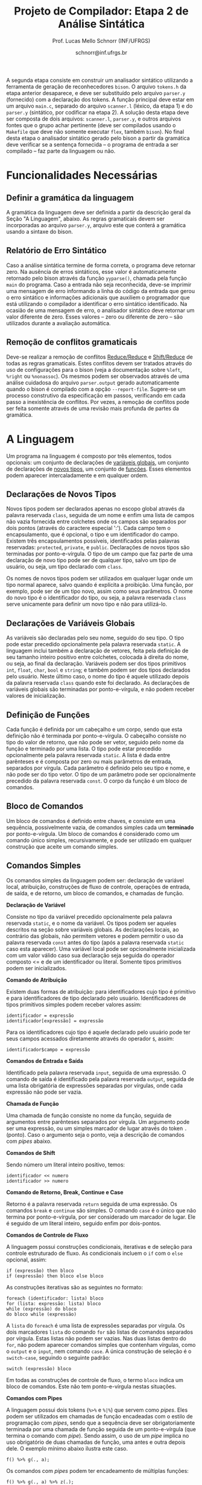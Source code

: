 # -*- coding: utf-8 -*-
# -*- mode: org -*-

#+Title: Projeto de Compilador: Etapa 2 de *Análise Sintática*
#+Author: Prof. Lucas Mello Schnorr (INF/UFRGS)
#+Date: schnorr@inf.ufrgs.br

#+LATEX_CLASS: article
#+LATEX_CLASS_OPTIONS: [10pt, twocolumn, a4paper]
#+LATEX_HEADER: \input{org-babel.tex}

#+OPTIONS: toc:nil
#+STARTUP: overview indent
#+TAGS: Lucas(L) noexport(n) deprecated(d)
#+EXPORT_SELECT_TAGS: export
#+EXPORT_EXCLUDE_TAGS: noexport

A segunda etapa consiste em construir um analisador sintático
utilizando a ferramenta de geração de reconhecedores =bison=. O arquivo
=tokens.h= da etapa anterior desaparece, e deve ser substituído pelo
arquivo =parser.y= (fornecido) com a declaração dos tokens. A função
principal deve estar em um arquivo =main.c=, separado do arquivo
=scanner.l= (léxico, da etapa 1) e do =parser.y= (sintático, por codificar
na etapa 2). A solução desta etapa deve ser composta de dois arquivos:
=scanner.l=, =parser.y=, e outros arquivos fontes que o grupo achar
pertinente (deve ser compilados usando o =Makefile= que deve não somente
executar =flex=, também =bison=).  No final desta etapa o analisador
sintático gerado pelo bison a partir da gramática deve verificar se a
sentença fornecida -- o programa de entrada a ser compilado -- faz
parte da linguagem ou não.

* Funcionalidades Necessárias
** Definir a gramática da linguagem

A gramática da linguagem deve ser definida a partir da descrição geral
da Seção "A Linguagem", abaixo. As regras gramaticais devem ser
incorporadas ao arquivo =parser.y=, arquivo este que conterá a gramática
usando a sintaxe do bison.

** Relatório de Erro Sintático

Caso a análise sintática termine de forma correta, o programa deve
retornar zero. Na ausência de erros sintáticos, esse valor é
automaticamente retornado pelo bison através da função =yyparse()=,
chamada pela função =main= do programa. Caso a entrada não seja
reconhecida, deve-se imprimir uma mensagem de erro informando a linha
do código da entrada que gerou o erro sintático e informações
adicionais que auxiliem o programador que está utilizando o compilador
a identificar o erro sintático identificado.  Na ocasião de uma
mensagem de erro, o analisador sintático deve retornar um valor
diferente de zero. Esses valores -- zero ou diferente de zero -- são
utilizados durante a avaliação automática.

** Remoção de conflitos gramaticais

Deve-se realizar a remoção de conflitos [[http://www.gnu.org/software/bison/manual/html_node/Reduce_002fReduce.html][Reduce/Reduce]] e [[http://www.gnu.org/software/bison/manual/html_node/Shift_002fReduce.html][Shift/Reduce]]
de todas as regras gramaticais. Estes conflitos devem ser tratados
através do uso de configurações para o bison (veja a documentação
sobre =%left=, =%right= ou =%nonassoc=). Os mesmos podem ser observados
através de uma análise cuidadosa do arquivo =parser.output= gerado
automaticamente quando o bison é compilado com a opção =--report-file=.
Sugere-se um processo construtivo da especificação em passos,
verificando em cada passo a inexistência de conflitos. Por vezes, a
remoção de conflitos pode ser feita somente através de uma revisão
mais profunda de partes da gramática.

** Enriquecimento da tabela de símbolos                           :noexport:

Uma vez que vários lexemas da entrada podem representar =tokens= de
tipos diferentes, a tabela de símbolos deve ser alterada de forma que
a _chave_ de cada uma das entradas seja a combinação entre o lexema e o tipo do =token=.  O tipo de um
determinado =token= pode ser somente um dentre as seguintes constantes.
Elas estão definidas no arquivo =main.h= do repositório e podem
ser livremente utilizadas em qualquer parte do código.

#+latex: {\small
#+BEGIN_EXAMPLE
#define POA_LIT_INT    1
#define POA_LIT_FLOAT  2
#define POA_LIT_CHAR   3
#define POA_LIT_STRING 4
#define POA_LIT_BOOL   5
#define POA_IDENT      6
#+END_EXAMPLE
#+latex: }

O _conteúdo_ de cada entrada na tabela de símbolos deve ter pelo menos
três campos: número da linha da última ocorrência do lexema, o tipo do
=token= da última ocorrência, e o valor do token convertido para o tipo
apropriado (inteiro =int=, ponto-flutuante =float=, caractere =char=,
booleano =bool= ou cadeia de caracteres =char*=). O segundo campo,
representado pelo tipo do =token= deve ser o mesmo utilizado na chave da
entrada.

O valor do token é um campo que pode assumir diferentes tipos: uma
possibilidade é utilizar a construção =union= da linguagem C para conter
os diferentes tipos possíveis para os símbolos. A conversão deve ser
feita utilizando funções tais como =atoi=, no caso de números inteiros,
e =atof=, no caso de ponto-flutuantes. Os tipos caractere e cadeia de
caracteres não devem conter aspas (simples ou duplas) no campo valor
(e devem ser duplicados com =strdup=).

** Associação de valor ao =token= (=yylval=)                          :noexport:

O analisador léxico é o responsável pela criação da entrada na tabela
de símbolos para um determinado =token= que acaba de ser
reconhecido. Nesta etapa, deve-se associar um ponteiro para a
estrutura de dados que representa o conteúdo da entrada na tabela de
símbolos ao =token= correspondente. Esta associação deve ser feita pelo
analisador léxico (ou seja, no arquivo =scanner.l=).

Ela é realizada através do uso da variável global =yylval= [1] que é
usada pelo =flex= para dar um ``valor'' ao =token=, além do identificador
(um número inteiro, como na E1) retornado imediatamente após o
reconhecimento. Como esta variável global pode ser configurada com a
diretiva =%union=, sugere-se o uso do campo =valor_lexico= para a
associação. Portanto, a associação deverá ser feita através de uma
atribuição para a variável =yylval.valor_lexico=. O tipo do
=valor_lexico= deve ser um ponteiro para uma entrada na tabela
de símbolos.

[1]: http://www.gnu.org/software/bison/manual/html_node/Token-Values.html

** Listar o conteúdo tabela de símbolos                           :noexport:

Implementar a função =comp_print_table= para listar _todas_ as entradas da
tabela de símbolos. Utilize a função =void
cc_dict_etapa_2_print_entrada (char *key, int line, int tipo)= para
imprimir uma entrada. Esta função será utilizada na avaliação para
averiguar se a solução preenche a tabela de símbolos.

** Adicionar produções gramaticais de erro                        :noexport:

Considerando a descrição da linguagem apresentada na
Seção~\ref{sec.descricao}, o grupo deve identificar pelo menos {\bf
três} situações comuns de erros sintáticos que o usuário possa
cometer, adicionando produções gramaticais que capturam
automaticamente estes erros durante o processo de análise
sintática. Caso eles ocorram, o compilador deve terminar da mesma
forma que terminaria para uma situação de erro não prevista, com
comportamento idêntico ao descrito na próxima
subseção~\ref{sec.relatorio}.
* A Linguagem

Um programa na linguagem é composto por três elementos, todos
opcionais: um conjunto de declarações de _variáveis globais_, um
conjunto de declarações de _novos tipos_, um conjunto de _funções_. Esses
elementos podem aparecer intercaladamente e em qualquer ordem.

** Declarações de Novos Tipos

Novos tipos podem ser declarados apenas no escopo global através da
palavra reservada =class=, seguida de um nome e enfim uma lista de
campos não vazia fornecida entre colchetes onde os campos são
separados por dois pontos (através do caractere especial ':'). Cada
campo tem o encapsulamento, que é opcional, o tipo e um identificador
do campo.  Existem três encapsulamentos possíveis, identificados pelas
palavras reservadas: =protected=, =private=, e =public=. Declarações de
novos tipos são terminadas por ponto-e-vírgula. O tipo de um campo que
faz parte de uma declaração de novo tipo pode ser de qualquer tipo,
salvo um tipo de usuário, ou seja, um tipo declarado com =class=.

Os nomes de novos tipos podem ser utilizados em qualquer lugar onde um
tipo normal aparece, salvo quando é explícita a proibição. Uma função,
por exemplo, pode ser de um tipo novo, assim como seus parâmetros. O
nome do novo tipo é o identificador do tipo, ou seja, a palavra
reservada =class= serve unicamente para definir um novo tipo e não para
utilizá-lo.

** Declarações de Variáveis Globais

As variáveis são declaradas pelo seu nome, seguido do seu tipo. O tipo
pode estar precedido opcionalmente pela palavra reservada =static=. A
linguagem inclui também a declaração de vetores, feita pela definição
de seu tamanho inteiro positivo entre colchetes, colocada à direita do
nome, ou seja, ao final da declaração.  Variáveis podem ser dos tipos
primitivos =int=, =float=, =char=, =bool= e =string=; e também podem ser dos
tipos declarados pelo usuário. Neste último caso, o nome do tipo é
aquele utilizado depois da palavra reservada =class= quando este foi
declarado.  As declarações de variáveis globais são terminadas por
ponto-e-vírgula, e não podem receber valores de inicialização.

** Definição de Funções

Cada função é definida por um cabeçalho e um corpo, sendo que esta
definição não é terminada por ponto-e-vírgula. O cabeçalho consiste no
tipo do valor de retorno, que não pode ser vetor,
seguido pelo nome da função e terminado por
uma lista.  O tipo pode estar precedido opcionalmente pela palavra
reservada =static=.  A lista é dada entre parênteses e é composta por
zero ou mais parâmetros de entrada, separados por vírgula. Cada
parâmetro é definido pelo seu tipo e nome, e não pode ser do tipo
vetor. O tipo de um parâmetro pode ser opcionalmente precedido da
palavra reservada =const=. O corpo da função é um bloco de comandos.

** Bloco de Comandos

Um bloco de comandos é definido entre chaves, e consiste em uma
sequência, possivelmente vazia, de comandos simples cada um *terminado*
por ponto-e-vírgula.  Um bloco de comandos é considerado como um
comando único simples, recursivamente, e pode ser utilizado em
qualquer construção que aceite um comando simples.

** Comandos Simples

Os comandos simples da linguagem podem ser: declaração de variável
local, atribuição, construções de fluxo de controle, operações de
entrada, de saída, e de retorno, um bloco de comandos, e chamadas de
função.

#+BEGIN_CENTER
*Declaração de Variável*
#+END_CENTER
Consiste no tipo da variável precedido opcionalmente pela palavra
reservada =static=, e o nome da variável. Os tipos podem ser aqueles
descritos na seção sobre variáveis globais. As declarações locais, ao
contrário das globais, não permitem vetores e podem permitir o uso da
palavra reservada =const= antes do tipo (após a palavra reservada =static=
caso esta aparecer). Uma variável local pode ser opcionalmente
inicializada com um valor válido caso sua declaração seja seguida do
operador composto <= e de um identificador ou literal. Somente tipos
primitivos podem ser inicializados.

#+BEGIN_CENTER
*Comando de Atribuição*
#+END_CENTER
Existem duas formas de atribuição: para identificadores cujo tipo é
primitivo e para identificadores de tipo declarado pelo
usuário. Identificadores de tipos primitivos simples podem receber
valores assim:
#+BEGIN_EXAMPLE
identificador = expressão
identificador[expressão] = expressão
#+END_EXAMPLE
Para os identificadores cujo tipo é aquele declarado pelo usuário pode
ter seus campos acessados diretamente através do operador =$=, assim:
#+BEGIN_EXAMPLE
identificador$campo = expressão
#+END_EXAMPLE

#+BEGIN_CENTER
*Comandos de Entrada e Saída*
#+END_CENTER
Identificado pela palavra reservada =input=, seguida de uma expressão.
O comando de saída é identificado pela palavra reservada =output=,
seguida de uma lista obrigatória de expressões separadas por vírgulas,
onde cada expressão não pode ser vazia.

#+BEGIN_CENTER
*Chamada de Função*
#+END_CENTER
Uma chamada de função consiste no nome da função, seguida de
argumentos entre parênteses separados por vírgula. Um argumento pode
ser uma expressão, ou um simples marcador de lugar através do token =.=
(ponto). Caso o argumento seja o ponto, veja a descrição de comandos
com /pipes/ abaixo.

#+BEGIN_CENTER
*Comandos de Shift*
#+END_CENTER
Sendo número um literal inteiro positivo, temos:
#+BEGIN_EXAMPLE
identificador << numero
identificador >> numero
#+END_EXAMPLE

#+BEGIN_CENTER
*Comando de Retorno, Break, Continue e Case*
#+END_CENTER

Retorno é a palavra reservada =return= seguida de uma expressão. Os
comandos =break= e =continue= são simples. O comando =case= é o único que
não termina por ponto-e-vírgula, por ser considerado um marcador de
lugar. Ele é seguido de um literal inteiro, seguido enfim por
dois-pontos.

#+BEGIN_CENTER
*Comandos de Controle de Fluxo*
#+END_CENTER
A linguagem possui construções condicionais, iterativas e de seleção para
controle estruturado de fluxo. As condicionais incluem o =if= com o =else=
opcional, assim:
#+BEGIN_EXAMPLE
if (expressão) then bloco
if (expressão) then bloco else bloco
#+END_EXAMPLE
As construções iterativas são as seguintes no formato:
#+BEGIN_EXAMPLE
foreach (identificador: lista) bloco
for (lista: expressão: lista) bloco
while (expressão) do bloco
do bloco while (expressão)
#+END_EXAMPLE
A =lista= do =foreach= é uma lista de expressões separadas por vírgula. Os
dois marcadores =lista= do comando =for= são listas de comandos separados
por vírgula. Estas listas não podem ser vazias. Nas duas listas dentro
do =for=, não podem aparecer comandos simples que contenham vírgulas,
como o =output= e o =input=, nem comando =case=.  A única construção de
seleção é o =switch-case=, seguindo o seguinte padrão:
#+BEGIN_EXAMPLE
switch (expressão) bloco
#+END_EXAMPLE

Em todas as construções de controle de fluxo, o termo =bloco= indica um
bloco de comandos. Este não tem ponto-e-vírgula nestas situações.

# =foreach=
# =switch= / =case=
# =break=
# =continue=
# =while do=
# =do while=
# if then else

#+BEGIN_CENTER
*Comandos com Pipes*
#+END_CENTER

A linguagem possui dois tokens (=%>%= e =%|%=) que servem como /pipes/. Eles
podem ser utilizados em chamadas de função encadeadas com o estilo de
programação com /pipes/, sendo que a sequência deve ser obrigatoriamente
terminada por uma chamada de função seguida de um ponto-e-vírgula (que
termina o comando com /pipe/). Sendo assim, o uso de um /pipe/ implica no
uso obrigatório de duas chamadas de função, uma antes e outra depois
dele. O exemplo mínimo abaixo ilustra este caso.

#+BEGIN_EXAMPLE
f() %>% g(., a);
#+END_EXAMPLE

Os comandos com /pipes/ podem ter encadeamento de múltiplas funções:

#+BEGIN_EXAMPLE
f() %>% g(., a) %>% z(.);
#+END_EXAMPLE

E também podem ser utilizados em atribuições:

#+BEGIN_EXAMPLE
a = f() %>% g(., a) %|% z(.);
#+END_EXAMPLE

** Expr. Aritméticas, Lógicas, e com /Pipes/

As expressões podem ser de três tipos: aritméticas, lógicas, e com
/pipes/. As expressões aritméticas podem ter como operandos: (a)
identificadores, opcionalmente seguidos de expressão inteira entre
colchetes, para acesso a vetores; (b) literais numéricos como inteiro
e ponto-flutuante; (c) chamada de função. As expressões aritméticas
podem ser formadas recursivamente com operadores aritméticos, assim
como permitem o uso de parênteses para forçar uma associatividade
diferente daquela tradicional, à esquerda.

Expressões lógicas podem ser formadas através dos operadores
relacionais aplicados a expressões aritméticas, ou de operadores
lógicos aplicados a expressões lógicas, recursivamente. Outras
expressões podem ser formadas considerando variáveis lógicas do tipo
=bool=.  Nesta etapa do trabalho não há distinção alguma entre
expressões aritméticas, inteiras, de caracteres ou lógicas.  A
descrição sintática deve aceitar qualquer operadores e subexpressão de
um desses tipos como válidos, deixando para a análise semântica das
próximas etapas do projeto a tarefa de verificar a validade dos
operandos e operadores.

As expressões com /pipes/ podem ser vistas como os comandos com /pipes/,
detalhado na seção anterior.

* Anexo - Arquivo =main.c=

#+BEGIN_SRC C :tangle main.c
/*
Função principal para impressão de tokens.

Este arquivo será posterioremente substituído, não acrescente nada.
*/
#include <stdio.h>
#include "parser.h"

int main (int argc, char **argv)
{
  return yyparse();
}
#+END_SRC

* Anexo - Arquivo =parser.y= inicial

#+BEGIN_SRC txt :tangle parser.y
%token TK_PR_INT
%token TK_PR_FLOAT
%token TK_PR_BOOL
%token TK_PR_CHAR
%token TK_PR_STRING
%token TK_PR_IF
%token TK_PR_THEN
%token TK_PR_ELSE
%token TK_PR_WHILE
%token TK_PR_DO
%token TK_PR_INPUT
%token TK_PR_OUTPUT
%token TK_PR_RETURN
%token TK_PR_CONST
%token TK_PR_STATIC
%token TK_PR_FOREACH
%token TK_PR_FOR
%token TK_PR_SWITCH
%token TK_PR_CASE
%token TK_PR_BREAK
%token TK_PR_CONTINUE
%token TK_PR_CLASS
%token TK_PR_PRIVATE
%token TK_PR_PUBLIC
%token TK_PR_PROTECTED
%token TK_OC_LE
%token TK_OC_GE
%token TK_OC_EQ
%token TK_OC_NE
%token TK_OC_AND
%token TK_OC_OR
%token TK_OC_SL
%token TK_OC_SR
%token TK_OC_FORWARD_PIPE
%token TK_OC_BASH_PIPE
%token TK_LIT_INT
%token TK_LIT_FLOAT
%token TK_LIT_FALSE
%token TK_LIT_TRUE
%token TK_LIT_CHAR
%token TK_LIT_STRING
%token TK_IDENTIFICADOR
%token TOKEN_ERRO

%%

programa:

%%

#+END_SRC

* 2016-05-22 Planejamento da Avaliação                             :noexport:

- relatório de erro sintático
  - verificar na saída se o erro sintática é corretamente explicitado
- testes para tabela de símbolos
  - verificar o conteúdo da tabela de símbolos
- associação de valor ao token com yyleval
  - verificar com grep no arquivo parser.y
- nenhum conflito gramatical
  - verificar compilação do bison
- testes com entradas corretas

* 2016-05-22 Possíveis testes                                      :noexport:

- Escopo global
  - Variáveis globais
    #+begin_src txt :tangle i_e2_001.ptg
    int a1;
    #+end_src
  - Novos tipos
    #+begin_src txt :tangle i_e2_002.ptg
    class t [ private int a ];
    #+end_src    
  - Funções
    #+begin_src txt :tangle i_e2_003.ptg
    int f () {}
    #+end_src 
  - Em qualquer ordem
    #+begin_src txt :tangle i_e2_004.ptg
    int f () {}
    class t [ private int a ];
    int a1;
    #+end_src
    #+begin_src txt :tangle i_e2_005.ptg
    class t [ private int a ];
    int f () {}
    int a1;
    #+end_src
    #+begin_src txt :tangle i_e2_006.ptg
    class t [ private int a ];
    int a1;
    int f () {}
    #+end_src
    #+begin_src txt :tangle i_e2_007.ptg
    int a1;
    int f () {}
    class t [ private int a ];
    #+end_src
- Novos tipos
  - lista de campos
    #+begin_src txt :tangle i_e2_008.ptg
    class t [ private int a : private int b ];
    #+end_src
  - protected
    #+begin_src txt :tangle i_e2_009.ptg
    class t [ protected int a ];
    #+end_src
  - private
    #+begin_src txt :tangle i_e2_010.ptg
    class t [ private int a ];
    #+end_src
  - public
    #+begin_src txt :tangle i_e2_011.ptg
    class t [ public int a ];
    #+end_src
- Variáveis globais
    #+begin_src txt :tangle i_e2_012.ptg
    int a;
    #+end_src
  - static
    #+begin_src txt :tangle i_e2_013.ptg
    static int a;
    #+end_src
  - vetores
    #+begin_src txt :tangle i_e2_014.ptg
    static int a[200];
    #+end_src
  - testar todos os tipos
    - int, float, char, bool, string, tipos de usuario
    #+begin_src txt :tangle i_e2_015.ptg
    int a;
    #+end_src
    #+begin_src txt :tangle i_e2_016.ptg
    float a;
    #+end_src
    #+begin_src txt :tangle i_e2_017.ptg
    char a;
    #+end_src
    #+begin_src txt :tangle i_e2_018.ptg
    bool a;
    #+end_src
    #+begin_src txt :tangle i_e2_019.ptg
    string a;
    #+end_src
    #+begin_src txt :tangle i_e2_020.ptg
    tipo a;
    #+end_src
- Funções
    #+begin_src txt :tangle i_e2_021.ptg
    int f () {}
    #+end_src
  - static
    #+begin_src txt :tangle i_e2_022.ptg
    static int f () {}
    #+end_src
  - sem parâmetros
    #+begin_src txt :tangle i_e2_023.ptg
    static int f () {}
    #+end_src
  - com parâmetros
    #+begin_src txt :tangle i_e2_024.ptg
    static int f (int a, int b, int c) {}
    #+end_src
  - usar const nos parâmetros
    #+begin_src txt :tangle i_e2_025.ptg
    static int f (int a, const int b, const int c) {}
    #+end_src
- Bloco de comandos
  - Recursivamente
    #+begin_src txt :tangle i_e2_026.ptg
    int f (){{{{};};};}
    #+end_src
  - Separado por ponto-e-vírgula
    #+begin_src txt :tangle i_e2_027.ptg
    int f (){{};{};}
    #+end_src
- Declaração de variável local
  - normal
    #+begin_src txt :tangle i_e2_028.ptg
    int f () { int a; }
    #+end_src
  - static
    #+begin_src txt :tangle i_e2_029.ptg
    int f () { static int a; }
    #+end_src
  - testar todos os tipos novamente
    - int, float, char, bool, string, tipos de usuario
    #+begin_src txt :tangle i_e2_030.ptg
    int f () { int a; }
    #+end_src
    #+begin_src txt :tangle i_e2_031.ptg
    int f () { float a; }
    #+end_src
    #+begin_src txt :tangle i_e2_032.ptg
    int f () { char a; }
    #+end_src
    #+begin_src txt :tangle i_e2_033.ptg
    int f () { bool a; }
    #+end_src
    #+begin_src txt :tangle i_e2_034.ptg
    int f () { string a; }
    #+end_src
    #+begin_src txt :tangle i_e2_035.ptg
    int f () { tipo a; }
    #+end_src
  - const após static
    #+begin_src txt :tangle i_e2_036.ptg
    int f () { static const int a; }
    #+end_src
  - inicialização para tipos primitivos
    #+begin_src txt :tangle i_e2_037.ptg
    int f () { int a <= 100; }
    #+end_src
    #+begin_src txt :tangle i_e2_038.ptg
    int f () { int b; int a <= b; }
    #+end_src
- Atribuição
  - variáveis simples
    #+begin_src txt :tangle i_e2_039.ptg
    int f () { a = 3; }
    #+end_src
  - para vetores com expressão aritmética
    #+begin_src txt :tangle i_e2_040.ptg
    int f () { a[t+a] = 3; }
    #+end_src
  - para campos com !
    #+begin_src txt :tangle i_e2_041.ptg
    int f () { a!b = 3; }
    #+end_src
- Entrada/Saída
  - input seguido de expressão
    #+begin_src txt :tangle i_e2_042.ptg
    int f () { input 3+b; }
    #+end_src
  - output com lista de expressões
    #+begin_src txt :tangle i_e2_043.ptg
    int f () { output 3+b, 3+b; }
    #+end_src
- Chamada de função
  - normal sem argumentos
    #+begin_src txt :tangle i_e2_044.ptg
    int f () { f(); }
    #+end_src
  - com argumentos
    #+begin_src txt :tangle i_e2_045.ptg
    int f () { f(2, 3, x, 4); }
    #+end_src
  - com argumentos onde há uma expressão
    #+begin_src txt :tangle i_e2_046.ptg
    int f () { f(2, 3-2, x+1, 4); }
    #+end_src
- Shift
  - << 20
    #+begin_src txt :tangle i_e2_047.ptg
    int f () { x << 20; }
    #+end_src
  - >> 10
    #+begin_src txt :tangle i_e2_048.ptg
    int f () { x >> 10; }
    #+end_src
- Retorno, break, continue, case
  - return com expressão
    #+begin_src txt :tangle i_e2_049.ptg
    int f () { return 2+3; }
    #+end_src
  - break
    #+begin_src txt :tangle i_e2_050.ptg
    int f () { break; }
    #+end_src
  - continue
    #+begin_src txt :tangle i_e2_051.ptg
    int f () { continue; }
    #+end_src
  - case sem terminador de ponto-e-vírgula, inteiro :
    #+begin_src txt :tangle i_e2_052.ptg
    int f () { case 20: }
    #+end_src
- Fluxo de controle
  - if then
    #+begin_src txt :tangle i_e2_053.ptg
    int f () { if (true) then { x = 3;};; }
    #+end_src
    #+begin_src txt :tangle i_e2_054.ptg
    int f () { if (true) then x = 3;; }
    #+end_src
  - if then com else
    #+begin_src txt :tangle i_e2_055.ptg
    int f () { if (true) then { x = 3;}; else {};; }
    #+end_src
  - foreach (identificador: lista) comando
    - lista de expressões separadas por vírgula
    #+begin_src txt :tangle i_e2_056.ptg
    int f () { foreach ( ident : 2+3, 4+5, a+b) {};; }
    #+end_src
  - for (lista: expressão: lista) comando
    - lista de comando separado por vírgula
    #+begin_src txt :tangle i_e2_057.ptg
    int f () { for (x = 3, a = 1: 2+3 : s=1) {};; }
    #+end_src
  - while (exp) do comando
    #+begin_src txt :tangle i_e2_058.ptg
    int f () { while (2+3) do {};; }
    #+end_src
  - do comando while (exp)
    #+begin_src txt :tangle i_e2_059.ptg
    int f () { do {}; while (2+3); }
    #+end_src
  - switch (exp) comando
    #+begin_src txt :tangle i_e2_060.ptg
    int f () { switch (2+3) {};; }
    #+end_src
- Expressões Aritméticas/Lógicas
  - Recursivamente
    #+begin_src txt :tangle i_e2_061.ptg
    int f () { x = 2+3*2/3-2; }
    #+end_src
  - Uso de parênteses
    #+begin_src txt :tangle i_e2_062.ptg
    int f () { x = 2+3*2/(3-2); }
    #+end_src
  - Operadores relacionais com expressões aritméticas
    #+begin_src txt :tangle i_e2_063.ptg
    int f () { x = 2 < 3; }
    #+end_src
  - Com chamada de função na lógica, na aritmética
    #+begin_src txt :tangle i_e2_064.ptg
    int f () { x = f() < 3+g(); }
    #+end_src

* 2016-05-23 Gerador de testes                                     :noexport:

#+begin_src sh :results output :session :exports both
  DIR=saida2
  mkdir -p $DIR
  rm -rf $DIR/*
  cp i_e2_*.ptg $DIR/
  for input in `ls -1 i_e2_*.ptg`; do
    #unique identifier
    UNIQUE=`echo "$input" | cut -d"_" -f3 | cut -d"." -f1`
    TESH="$DIR/aval_${UNIQUE}.tesh"
    TESHV="$DIR/valg_${UNIQUE}.tesh"

    #generate tesh
    echo "#! ./tesh" > $TESH
    echo "! timeout 5" >> $TESH
    echo "! output ignore" >> $TESH
    echo "$ ./main tests/e2/${input}" >> $TESH

    #generate tesh for valgrind
    echo "#! ./tesh" > $TESHV
    echo "! timeout 15" >> $TESHV
    echo "! output ignore" >> $TESHV
    echo "$ ./tests/scripts/valgrindtest ./main tests/e2/${input}" >> $TESHV
  done
#+end_src

* 2016-05-23 Entrega Etapa 2                                       :noexport:

#+TBLNAME:etapa2tags
|----+----------+--------------+--------------------------------------------------------------+---------------|
|----+----------+--------------+--------------------------------------------------------------+---------------|

Call `org-table-export' command in the table, export to file =etapa2.csv=.


#+begin_src sh :results output :session :exports both
TESTSDIR=`pwd`/saida2/
FILE=etapa2.csv
DIR=results/etapa2/
mkdir -p $DIR
rm -rf $DIR/*
cp $FILE $DIR
cd $DIR

# prepare reference empty repository
git clone git@bitbucket.org:schnorr/compil-2016-1.git ref
MAIN="`pwd`/ref/src/main.c"

# loop over solutions
while read -r line; do
   UNIQUE=`echo "$line" | cut -d, -f1`
   GITREF=`echo "$line" | cut -d, -f4`
   TAGREF=`echo "$line" | cut -d, -f5`

   if [ -z $TAGREF ]; then
      continue
   fi
   echo $UNIQUE $GITREF $TAGREF

   # clone the repository
   git clone $GITREF $UNIQUE

   # let's customize it
   cd $UNIQUE
   git checkout $TAGREF
   rm -rf `find | grep CMakeCache.txt`
   rm -rf `find | grep build`

   # copy main.c
   cp $MAIN src/main.c

   # erase existing tests
   rm -rf tests/e[123456]/
   # use new set of tests
   mkdir -p tests/e2/
   cp $TESTSDIR/* tests/e2

   cd ..

   # preparing the out-of-source build dir
   BUILDIR=b-$UNIQUE
   mkdir -p $BUILDIR; cd $BUILDIR;
   cmake -DETAPA_1=OFF -DETAPA_2=ON ../$UNIQUE/; make;
   cd ..
done < $FILE
#+end_src

* 2016-05-23 Execução da etapa 2                                   :noexport:

#+begin_src sh :results output :session :exports both
  cd results/etapa2/
  for group in `ls -1d b-*`; do
    echo $group
    cd $group
    ctest -R e2_aval
    cd ..
  done > etapa2.log
cp etapa2.log ../../
#+end_src

* 2016-05-24 Interpretação                                         :noexport:

#+begin_src sh :results output :session :exports both
ET=etapa2
cat ${ET}.log | sed "/^b-../d" | awk -v RS="Test project" '{ print $0 > "temp"(NR-1) }'
TOTALTESTS=`cat temp1  | grep aval | grep "#" | cut -d"/" -f1 | sed "s/ //g" | tail -n1`
DIR=${ET}
mkdir -p $DIR/
rm -rf $DIR/*
mkdir -p $DIR/testes/
SAIDACSV=$DIR/${ET}.csv
echo "grupo,total,falhos,nota" > $SAIDACSV
for i in `seq 1 9`; do
   FILE=temp${i}
   echo "== $i =="
   cat $FILE | grep \(Failed\)
   FAILEDTESTS=`cat $FILE | grep \(Failed\) | grep aval | wc -l`
   SUCCESSRATE=`echo "($TOTALTESTS-$FAILEDTESTS)/$TOTALTESTS*10" | bc -l`
   echo "Group $i obtained $SUCCESSRATE success rate."
   echo "$i,$TOTALTESTS,$FAILEDTESTS,$SUCCESSRATE" >> $SAIDACSV
done > $DIR/${ET}-eval.log
cp ${ET}.log $DIR
cp -prf saida/* $DIR/testes/
tar cfz ${ET}.tar.gz ${ET}
cat ${ET}/${ET}.csv
#+end_src

* 2016-05-24 Subjetiva                                             :noexport:

- Erros (0.5)

#+begin_src sh :results output :session :exports both
  cd results/etapa2/
  ERRADA=errada.ptg
  echo "int f({}" > errada.ptg
  for i in `ls -1d b-*`; do
      echo "== $i =="
      M="$i/main"
      $M errada.ptg 2>&1 > saida
      cat saida | grep "{" | wc -l
  done
#+end_src

- Enriquecimento (1.0)
- yylval (0.5)


#+begin_src sh :results output :session :exports both
  cd results/etapa2/
  ERRADA=errada.ptg
  echo "int f({}" > errada.ptg
  for i in `seq -w 01 09`; do
      echo "== $i =="
      cat $i/scanner.l | grep yylval | wc -l
  done
#+end_src

- Conflitos (1.0)

#+begin_src sh :results output :session :exports both
  cd results/etapa2/
  for i in `ls -1d b-*`; do
      echo "== $i =="
      cd $i; 
make clean; make 2> saida > /dev/null; cat saida | grep conflict  | cut -d: -f3 | cut -d"[" -f1
cd ..
  done
#+end_src


- Summary

|   | Erro | Enriq. | yylval | conflitos | Subjetivo |
|---+------+--------+--------+-----------+-----------|
|---+------+--------+--------+-----------+-----------|

Export with =org-table-export= to =subjetivo.csv=.

#+begin_src sh :results output :session :exports both
cat subjetivo.csv
#+end_src

* 2016-05-24 Subjetivo etapa 2                                     :noexport:

#+begin_src sh :results output :session :exports both
cat etapa2/etapa2.csv | sed "s/nota/auto/" > netapa2.csv
cat subjetivo.csv | cut -d"," -f6 | sed "s/XXXX/-10/" > fim.csv
echo "subjetivo" > fim2.csv
for i in `tail -n+2 fim.csv`; do
  echo `echo "10 + $i" | bc -l`
done >> fim2.csv
cat fim2.csv
paste -d, netapa2.csv fim2.csv > fetapa2.csv
cat fetapa2.csv
#+end_src

#+begin_src R :results output :session :exports both
df <- read.csv("fetapa2.csv");
df$nota = (df$auto + df$subjetivo)/2;
df;
write.csv(df, "etapa2/etapa2.csv");
#+end_src

#+begin_src sh :results output :session :exports both
tar cfz etapa2.tar.gz etapa2
#+end_src
